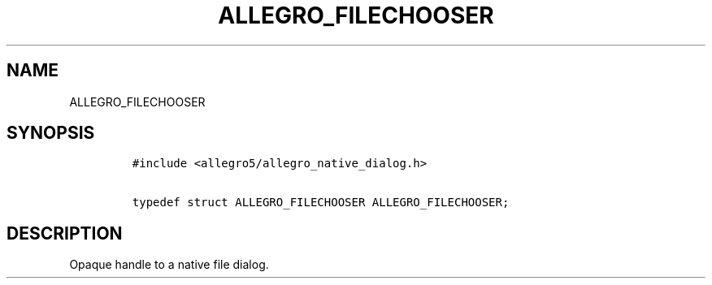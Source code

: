 .TH ALLEGRO_FILECHOOSER 3 "" "Allegro reference manual"
.SH NAME
.PP
ALLEGRO_FILECHOOSER
.SH SYNOPSIS
.IP
.nf
\f[C]
#include\ <allegro5/allegro_native_dialog.h>

typedef\ struct\ ALLEGRO_FILECHOOSER\ ALLEGRO_FILECHOOSER;
\f[]
.fi
.SH DESCRIPTION
.PP
Opaque handle to a native file dialog.
